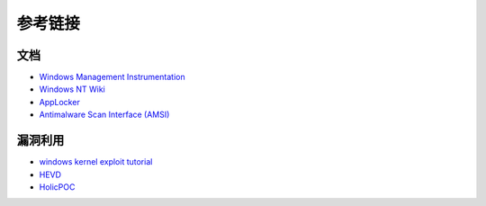 参考链接
========================================

文档
----------------------------------------
- `Windows Management Instrumentation <https://docs.microsoft.com/zh-cn/windows/win32/wmisdk/wmi-start-page>`_
- `Windows NT Wiki <https://en.wikipedia.org/wiki/Windows_NT>`_
- `AppLocker <https://docs.microsoft.com/en-us/windows/security/threat-protection/windows-defender-application-control/applocker/applocker-overview>`_
- `Antimalware Scan Interface (AMSI) <https://docs.microsoft.com/en-us/windows/win32/amsi/antimalware-scan-interface-portal>`_

漏洞利用
----------------------------------------
- `windows kernel exploit tutorial <https://www.redog.me/tags/windows-kernel-exploit-tutorial/>`_
- `HEVD <https://github.com/hacksysteam/HackSysExtremeVulnerableDriver>`_
- `HolicPOC <https://github.com/leeqwind/HolicPOC>`_
